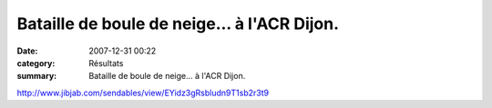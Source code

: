 Bataille de boule de neige... à l'ACR Dijon.
============================================

:date: 2007-12-31 00:22
:category: Résultats
:summary: Bataille de boule de neige... à l'ACR Dijon.

`http://www.jibjab.com/sendables/view/EYidz3gRsbludn9T1sb2r3t9`_

.. _http://www.jibjab.com/sendables/view/EYidz3gRsbludn9T1sb2r3t9: http://www.jibjab.com/sendables/view/EYidz3gRsbludn9T1sb2r3t9
